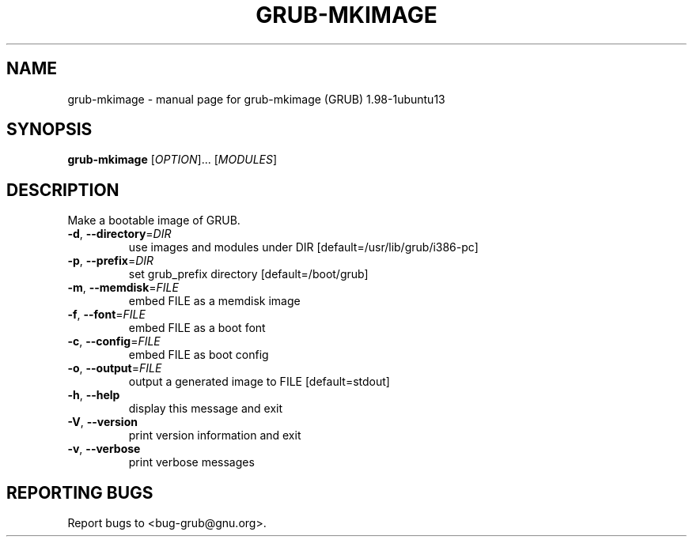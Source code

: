 .\" DO NOT MODIFY THIS FILE!  It was generated by help2man 1.37.1.
.TH GRUB-MKIMAGE "1" "January 2012" "FSF" "User Commands"
.SH NAME
grub-mkimage \- manual page for grub-mkimage (GRUB) 1.98-1ubuntu13
.SH SYNOPSIS
.B grub-mkimage
[\fIOPTION\fR]... [\fIMODULES\fR]
.SH DESCRIPTION
Make a bootable image of GRUB.
.TP
\fB\-d\fR, \fB\-\-directory\fR=\fIDIR\fR
use images and modules under DIR [default=/usr/lib/grub/i386\-pc]
.TP
\fB\-p\fR, \fB\-\-prefix\fR=\fIDIR\fR
set grub_prefix directory [default=/boot/grub]
.TP
\fB\-m\fR, \fB\-\-memdisk\fR=\fIFILE\fR
embed FILE as a memdisk image
.TP
\fB\-f\fR, \fB\-\-font\fR=\fIFILE\fR
embed FILE as a boot font
.TP
\fB\-c\fR, \fB\-\-config\fR=\fIFILE\fR
embed FILE as boot config
.TP
\fB\-o\fR, \fB\-\-output\fR=\fIFILE\fR
output a generated image to FILE [default=stdout]
.TP
\fB\-h\fR, \fB\-\-help\fR
display this message and exit
.TP
\fB\-V\fR, \fB\-\-version\fR
print version information and exit
.TP
\fB\-v\fR, \fB\-\-verbose\fR
print verbose messages
.SH "REPORTING BUGS"
Report bugs to <bug\-grub@gnu.org>.
